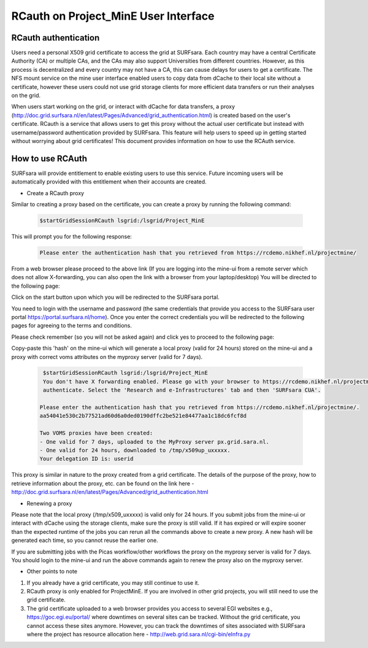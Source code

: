.. _projectmine-rcauth:

******************************
RCauth on Project_MinE User Interface
******************************

===============
RCauth authentication
===============
Users need a personal X509 grid certificate to access the grid at SURFsara. Each country may have a central Certificate Authority 
(CA) or multiple CAs, and the CAs may also support Universities from different countries. However, as this process is decentralized
and every country may not have a CA, this can cause delays for users to get a certificate. The NFS mount service on the mine user interface 
enabled users to copy data from dCache to their local site without a certificate, however these users could not use grid storage clients for more efficient data transfers or run their analyses on the grid.

When users start working on the grid, or interact with dCache for data transfers, a proxy (http://doc.grid.surfsara.nl/en/latest/Pages/Advanced/grid_authentication.html) is created based on the user's 
certificate. RCauth is a service that allows users to get this proxy without the actual user certificate but instead with username/password 
authentication provided by SURFsara. This feature will help users to speed up in getting started without worrying about grid certificates! This document provides information on how to use the RCAuth service.

=============
How to use RCAuth
=============

SURFsara will provide entitlement to enable existing users to use this service. Future incoming users will be automatically  provided with this entitlement when their accounts are created. 

* Create a RCauth proxy
Similar to creating a proxy based on the certificate, you can create a proxy by running the following command:

 .. code-block:: console

     $startGridSessionRCauth lsgrid:/lsgrid/Project_MinE 
     
This will prompt you for the following response:

 .. code-block:: console

    Please enter the authentication hash that you retrieved from https://rcdemo.nikhef.nl/projectmine/ 

From a web browser please proceed to the above link (If you are logging into the mine-ui from a remote server which does not allow X-forwarding, you can also open the link with a browser from your laptop/desktop) You will be directed to the following page:

.. image:: rcauth-portal.png
	:align: center

Click on the start button upon which you will be redirected to the SURFsara portal. 

.. image:: surfsara-portal.png
	:align: center

You need to login with the username and password (the same credentials that provide you access to the SURFsara user portal https://portal.surfsara.nl/home). Once you enter the correct credentials you will be redirected to the following pages for agreeing to the terms and conditions. 

.. image:: consent-personal-info.png
	:align: center
	
.. image:: rcauth-consent.png
	:align: center

Please check remember (so you will not be asked again) and click yes to proceed to the following page:

.. image:: rcauth-hash.png
	:align: center

Copy-paste this 'hash' on the mine-ui which will generate a local proxy (valid for 24 hours) stored on the mine-ui and a proxy with correct voms attributes on the myproxy server (valid for 7 days).

 .. code-block:: console

     $startGridSessionRCauth lsgrid:/lsgrid/Project_MinE 
     You don't have X forwarding enabled. Please go with your browser to https://rcdemo.nikhef.nl/projectmine/?role= to     
     authenticate. Select the 'Research and e-Infrastructures' tab and then 'SURFsara CUA'.

    Please enter the authentication hash that you retrieved from https://rcdemo.nikhef.nl/projectmine/.   
    aa54041e530c2b77521ad60d6a0ded0190dffc2be521e84477aa1c18dc6fcf8d

    Two VOMS proxies have been created:
    - One valid for 7 days, uploaded to the MyProxy server px.grid.sara.nl.
    - One valid for 24 hours, downloaded to /tmp/x509up_uxxxxx.
    Your delegation ID is: userid

This proxy is similar in nature to the proxy created from a grid certificate. The details of the purpose of the proxy, how to retrieve information about the proxy, etc. can be found on the link here - http://doc.grid.surfsara.nl/en/latest/Pages/Advanced/grid_authentication.html

* Renewing a proxy
Please note that the local proxy (/tmp/x509_uxxxxx) is valid only for 24 hours. If you submit jobs from the mine-ui or interact with dCache using the storage clients, make sure the proxy is still valid. If it has expired or will expire sooner than the expected runtime of the jobs you can rerun all the commands above to create a new proxy. A new hash will be generated each time, so you cannot reuse the earlier one. 

If you are submitting jobs with the Picas workflow/other workflows the proxy on the myproxy server is valid for 7 days. You should login to the mine-ui and run the above commands again to renew the proxy also on the myproxy server.

* Other points to note

1. If you already have a grid certificate, you may still continue to use it.

2. RCauth proxy is only enabled for ProjectMinE. If you are involved in other grid projects, you will still need to use the grid certificate.

3. The grid certificate uploaded to a web browser provides you access to several EGI websites e.g., https://goc.egi.eu/portal/ where downtimes on several sites can be tracked. Without the grid certificate, you cannot access these sites anymore. However, you can track the downtimes of sites associated with SURFsara where the project has resource allocation here - http://web.grid.sara.nl/cgi-bin/eInfra.py


